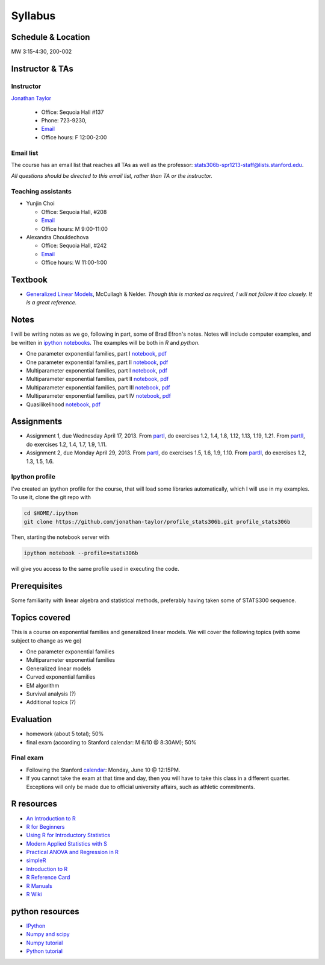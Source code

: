 .. stats306b documentation master file, based on matplotlib
   sampledoc

Syllabus
========

*******************
Schedule & Location
*******************

MW 3:15-4:30, 200-002

****************
Instructor & TAs
****************

Instructor
----------

`Jonathan Taylor <http://www-stat.stanford.edu/~jtaylor>`_

  * Office: Sequoia Hall #137
  * Phone: 723-9230, 
  * `Email <https://stanfordwho.stanford.edu/auth/lookup?search=Jonathan%20Taylor>`_
  * Office hours: F 12:00-2:00

Email list
----------

The course has an email list that reaches all TAs as well as the professor: `stats306b-spr1213-staff@lists.stanford.edu <mailto:stats306b-spr1213-staff@lists.stanford.edu>`_.

*All questions should be directed to this email list, rather than TA or the instructor.*

Teaching assistants
-------------------

* Yunjin Choi

  * Office: Sequoia Hall, #208
  * `Email <mailto:stats306b-spr1213-staff@lists.stanford.edu>`_
  * Office hours: M 9:00-11:00

* Alexandra Chouldechova

  * Office: Sequoia Hall, #242
  * `Email <mailto:stats306b-spr1213-staff@lists.stanford.edu>`_
  * Office hours: W 11:00-1:00

********
Textbook
********

* `Generalized Linear Models <http://www.amazon.com/Generalized-Edition-Monographs-Statistics-Probability/dp/0412317605/ref=sr_1_1?ie=UTF8&qid=1364853235&sr=8-1&keywords=mccullagh+nelder>`_, McCullagh & Nelder. *Though this is marked as required, I will not follow it too closely. It is a great reference.*


*****
Notes
*****

I will be writing notes as we go, following in part, some of Brad Efron's notes. Notes will include computer examples, and be written in `ipython notebooks <http://ipython.org>`_. The examples will be both in `R` and `python`.

* One parameter exponential families, part I `notebook <restricted/notebooks/one_parameter_partI.ipynb>`_, `pdf <restricted/notebooks/one_parameter_partI.pdf>`_

* One parameter exponential families, part II `notebook <restricted/notebooks/one_parameter_partII.ipynb>`_, `pdf <restricted/notebooks/one_parameter_partII.pdf>`_

* Multiparameter exponential families, part I `notebook <restricted/notebooks/multiparameter_partI.ipynb>`_, `pdf <restricted/notebooks/multiparameter_partI.pdf>`_

* Multiparameter exponential families, part II `notebook <restricted/notebooks/multiparameter_partII.ipynb>`_, `pdf <restricted/notebooks/multiparameter_partII.pdf>`_

* Multiparameter exponential families, part III `notebook <restricted/notebooks/multiparameter_partIII.ipynb>`_, `pdf <restricted/notebooks/multiparameter_partIII.pdf>`_

* Multiparameter exponential families, part IV `notebook <restricted/notebooks/multiparameter_partIV.ipynb>`_, `pdf <restricted/notebooks/multiparameter_partIV.pdf>`_

* Quasilikelihood `notebook <restricted/notebooks/quasilikelihood.ipynb>`_, `pdf <restricted/notebooks/quasilikelihood.pdf>`_

***********
Assignments
***********

* Assignment 1, due Wednesday April 17, 2013. From `partI <exercises/one_parameter_partI.pdf>`_, do exercises 1.2, 1.4, 1.8, 1.12, 1.13, 1.19, 1.21. From `partII <exercises/one_parameter_partII.pdf>`_, do exercises 1.2, 1.4, 1.7, 1.9, 1.11.

* Assignment 2, due Monday April 29, 2013. From `partI <exercises/multiparameter_partI.pdf>`_, do exercises 1.5, 1.6, 1.9, 1.10. From `partII <exercises/multiparameter_partII.pdf>`_, do exercises 1.2, 1.3, 1.5, 1.6.

.. for assignment 3 give the pseudoscore and gibbs sampler

Ipython profile
---------------

I've created an ipython profile for the course, that will load some libraries automatically, which 
I will use in my examples. To use it, clone the git repo with

.. code-block:: bash

   cd $HOME/.ipython
   git clone https://github.com/jonathan-taylor/profile_stats306b.git profile_stats306b

Then, starting the notebook server with

.. code-block:: bash

   ipython notebook --profile=stats306b

will give you access to the same profile used in executing the code.

*************
Prerequisites
*************

Some familiarity with linear algebra and statistical methods, preferably having taken some of STATS300 sequence.

**************
Topics covered
**************

This is a course on exponential families and generalized linear models. We will cover
the following topics (with some subject to change as we go)

* One parameter exponential families

* Multiparameter exponential families

* Generalized linear models

* Curved exponential families 

* EM algorithm

* Survival analysis (?)

* Additional topics (?)

**********
Evaluation
**********

* homework (about 5 total); 50%
* final exam (according to Stanford calendar: M 6/10 @ 8:30AM); 50%

Final exam
----------

* Following the Stanford `calendar <http://studentaffairs.stanford.edu/registrar/spring-exams>`_: Monday, June 10 @ 12:15PM.

* If you cannot take the exam at that time and day, then you will have to take this class in a different quarter. Exceptions will only be made due to official university affairs, such as athletic commitments.





***********
R resources
***********

*  `An Introduction to
   R <http://cran.r-project.org/doc/manuals/R-intro.pdf>`_

*  `R for
   Beginners <http://cran.r-project.org/doc/contrib/Paradis-rdebuts_en.pdf>`_

*  `Using R for Introductory
   Statistics <http://books.google.com/booksid=jwolc192c5kC&dq=using+r+for+introductory+statistics>`_

*  `Modern Applied Statistics with
   S <http://www.stats.ox.ac.uk/pub/MASS4/>`_

*  `Practical ANOVA and Regression in
   R <http://cran.r-project.org/doc/contrib/Faraway-PRA.pdf>`_

*  `simpleR <http://cran.r-project.org/doc/contrib/Verzani-SimpleR.pdf>`_

*  `Introduction to
   R <http://stat-www.berkeley.edu/~spector/Rcourse.pdf>`_

*  `R Reference
   Card <http://cran.r-project.org/doc/contrib/Short-refcard.pdf>`_

*  `R Manuals <http://cran.r-project.org/manuals.html>`_

*  `R Wiki <http://wiki.r-project.org/>`_

****************
python resources
****************

* `IPython <http://ipython.org>`_

* `Numpy and scipy <http://www.scipy.org>`_

* `Numpy tutorial <http://www.scipy.org/Tentative_NumPy_Tutorial>`_

* `Python tutorial <http://docs.python.org/2/tutorial/>`_
